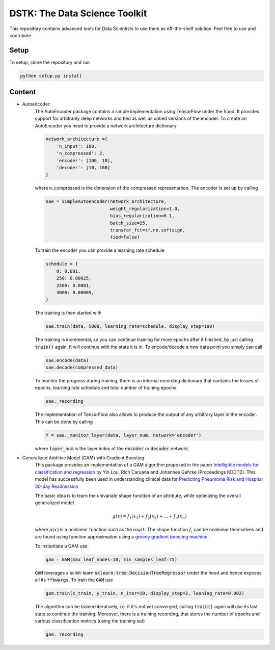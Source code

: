 DSTK: The Data Science Toolkit
==============================

This repository contains advanced tools for Data Scientists to use them as off-the-shelf solution.
Feel free to use and contribute.

Setup
-----

To setup, clone the repository and run

.. code:: python

    python setup.py install

Content
-------

- Autoencoder:
    The AutoEncoder package contains a simple implementation using TensorFlow under the hood.
    It provides support for arbitrarily deep networks and tied as well as untied versions of the encoder.
    To create an AutoEncoder you need to provide a network architecture dictionary

    .. code:: python

        network_architecture ={
            'n_input': 100,
            'n_compressed': 2,
            'encoder': [100, 10],
            'decoder': [10, 100]
        }

    where n_compressed is the dimension of the compressed representation. The encoder is set up by calling

    .. code:: python

        sae = SimpleAutoencoder(network_architecture,
                                weight_regularization=1.0,
                                bias_regularization=0.1,
                                batch_size=25,
                                transfer_fct=tf.nn.softsign,
                                tied=False)

    To train the encoder you can provide a learning rate schedule

    .. code:: python

        schedule = {
            0: 0.001,
            250: 0.00025,
            2500: 0.0001,
            4000: 0.00005,
        }

    The training is then started with

    .. code:: python

        sae.train(data, 5000, learning_rate=schedule, display_step=100)

    The training is incremental, so you can continue training for more epochs after it finished, by just calling :code:`train()` again. It will continue with the state it is in.
    To encode/decode a new data point you simply can call

    .. code:: python

        sae.encode(data)
        sae.decode(compressed_data)

    To monitor the progress during training, there is an internal recording dictionary that contains the losses of epochs, learning rate schedule and total number of training epochs

    .. code:: python

        sae._recording

    The implementation of TensorFlow also allows to produce the output of any arbitrary layer in the encoder. This can be done by calling

    .. code:: python

        Y = sae._monitor_layer(data, layer_num, network='encoder')

    where :code:`layer_num` is the layer index of the :code:`encoder` or :code:`decoder` network.


- Generalized Additive Model (GAM) with Gradient Boosting:
    This package provides an implementation of a GAM algorithm proposed in the paper `Intelligible models for classification and regression`_
    by Yin Lou, Rich Caruana and Johannes Gehrke (Proceedings KDD'12). This model has successfully been used in understanding clinical data for
    `Predicting Pneumonia Risk and Hospital 30-day Readmission`_

    The basic idea is to learn the univariate shape function of an attribute, while optimizing the overall generalized model

    .. math::
        g(x) = f_1(x_1) + f_2(x_2) + ... + f_n(x_n)

    where :math:`g(x)` is a nonlinear function such as the :math:`logit`. The shape function :math:`f_i` can be nonlinear themselves and are found using
    function approximation using a `greedy gradient boosting machine`_.

    .. _Intelligible models for classification and regression: https://dl.acm.org/citation.cfm?doid=2339530.2339556
    .. _greedy gradient boosting machine: https://statweb.stanford.edu/~jhf/ftp/trebst.pdf
    .. _Predicting Pneumonia Risk and Hospital 30-day Readmission: http://doi.acm.org/10.1145/2783258.2788613

    To instantiate a GAM use

    .. code:: python

        gam = GAM(max_leaf_nodes=10, min_samples_leaf=75)

    :code:`GAM` leverages a scikit-learn :code:`sklearn.tree.DecisionTreeRegressor` under the hood and hence exposes all its :code:`**kwargs`.
    To train the :code:`GAM` use

    .. code:: python

        gam.train(x_train, y_train, n_iter=10, display_step=2, leaning_rate=0.002)

    The algorithm can be trained iteratively, i.e. if it's not yet converged, calling :code:`train()` again will use its last state to continue the training.
    Moreover, there is a training recording, that stores the number of epochs and various classification metrics (using the training set)

    .. code:: python

        gam._recording
